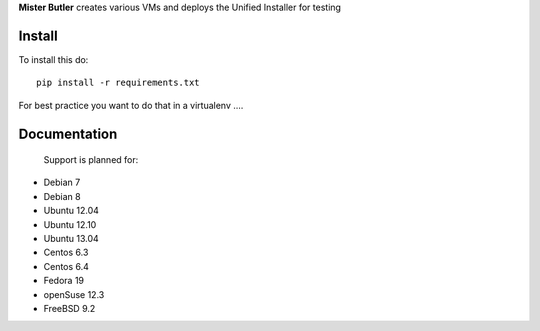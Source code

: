 **Mister Butler** creates various VMs and deploys the Unified Installer for testing

Install
=======

To install this do::

    pip install -r requirements.txt

For best practice you want to do that in a virtualenv ....


Documentation
=============

 Support is planned for:
- Debian 7
- Debian 8
- Ubuntu 12.04
- Ubuntu 12.10
- Ubuntu 13.04
- Centos 6.3
- Centos 6.4
- Fedora 19
- openSuse 12.3
- FreeBSD 9.2
